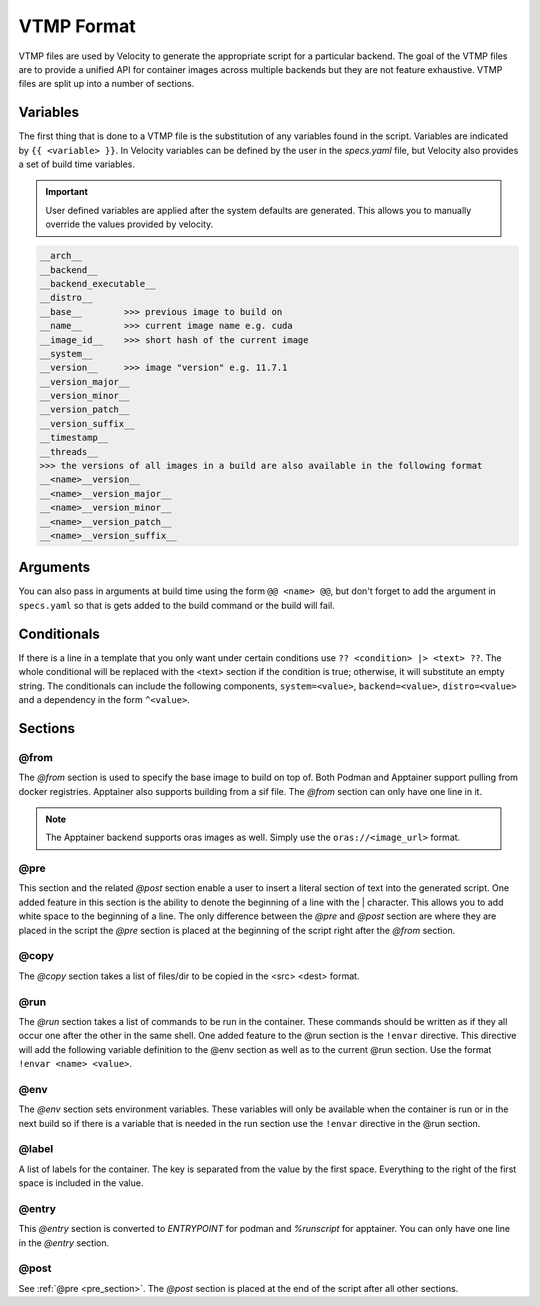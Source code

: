 ***********
VTMP Format
***********

VTMP files are used by Velocity to generate the appropriate script for a particular backend.
The goal of the VTMP files are to provide a unified API for
container images across multiple backends but they are not feature exhaustive.
VTMP files are split up into a number of sections.

.. code-block:: text
    :caption: Example VTMP

    >>> this is a comment
    @from
        >>> can only take one of these examples
        docker.io/ubuntu:20.04
        /example.sif    >>> only works for apptainer backend
        {{ __base__ }}  >>> build on the previous image

    @pre
        >>> anything here is taken literally
        >>> optionally denote the start of a line with | (helpful for white space)
        echo 'Without tab'
        |    echo 'With tab'

    @copy
        >>> list files to copy, format <src> <dest>
        /external/file /internal/file

    @run
        >>> list of commands to run in container
        echo 'Hello world'
        ?? distro=podman |> echo 'podman' ??    >>> conditional
        ?? distro=apptainer |> echo 'apptainer' ??
        echo {{ template_variable }}
        echo @@ example_arg @@  >>> define an argument
        !envar TEST_VAR I want this here and in the @env section    >>> the !envar directive

    @env
        >>> set env variables
        PATH /something:$PATH

    @label
        >>> set container labels
        IMAGE_NAME {{ __name__ }}

    @entry
        >>> set  ENTRYPOINT or %runscript
        >>> only one line allowed

        /bin/bash

    @post >>> same as pre but placed after everything else

.. _variables:

Variables
#########

The first thing that is done to a VTMP file is the substitution of any variables found in the script. Variables are indicated
by ``{{ <variable> }}``. In Velocity variables can be defined by the user in the `specs.yaml` file, but Velocity also
provides a set of build time variables.

.. important::

    User defined variables are applied after the system defaults are generated. This allows you to manually override the
    values provided by velocity.

.. code-block:: text

    __arch__
    __backend__
    __backend_executable__
    __distro__
    __base__        >>> previous image to build on
    __name__        >>> current image name e.g. cuda
    __image_id__    >>> short hash of the current image
    __system__
    __version__     >>> image "version" e.g. 11.7.1
    __version_major__
    __version_minor__
    __version_patch__
    __version_suffix__
    __timestamp__
    __threads__
    >>> the versions of all images in a build are also available in the following format
    __<name>__version__
    __<name>__version_major__
    __<name>__version_minor__
    __<name>__version_patch__
    __<name>__version_suffix__

Arguments
#########
You can also pass in arguments at build time using the form ``@@ <name> @@``, but don't forget to add the
argument in ``specs.yaml`` so that is gets added to the build command or the build will fail.

Conditionals
############
If there is a line in a template that you only want under certain conditions use ``?? <condition> |> <text> ??``.
The whole conditional will be replaced with the <text> section if the condition is true; otherwise, it will substitute
an empty string. The conditionals can include the following components, ``system=<value>``, ``backend=<value>``,
``distro=<value>`` and a dependency in the form ``^<value>``.

Sections
########

@from
-----
The `@from` section is used to specify the base image to build on top of. Both Podman and Apptainer support pulling
from docker registries. Apptainer also supports building from a sif file. The `@from` section can only have one line in it.

.. note::

    The Apptainer backend supports oras images as well. Simply use the ``oras://<image_url>`` format.

.. _pre_section:

@pre
----
This section and the related `@post` section enable a user to insert a literal section of text into the generated script.
One added feature in this section is the ability to denote the beginning of a line with the | character. This
allows you to add white space to the beginning of a line. The only difference between the `@pre` and `@post` section
are where they are placed in the script the `@pre` section is placed at the beginning of the script
right after the `@from` section.

@copy
-----
The `@copy` section takes a list of files/dir to be copied in the <src> <dest> format.

@run
----
The `@run` section takes a list of commands to be run in the container. These commands should be written as if they all
occur one after the other in the same shell. One added feature to the @run section is the ``!envar`` directive. This
directive will add the following variable definition to the @env section as well as to the current @run section. Use
the format ``!envar <name> <value>``.

@env
----
The `@env` section sets environment variables. These variables will only be available when the container is run or in
the next build so if there is a variable that is needed in the run section use the ``!envar`` directive in the @run section.

@label
------
A list of labels for the container. The key is separated from the value by the first space. Everything to the right of
the first space is included in the value.

@entry
------
This `@entry` section is converted to `ENTRYPOINT` for podman and `%runscript` for apptainer. You can only have one line
in the `@entry` section.

@post
-----
See :ref:`@pre <pre_section>`. The `@post` section is placed at the end of the script after all other sections.
